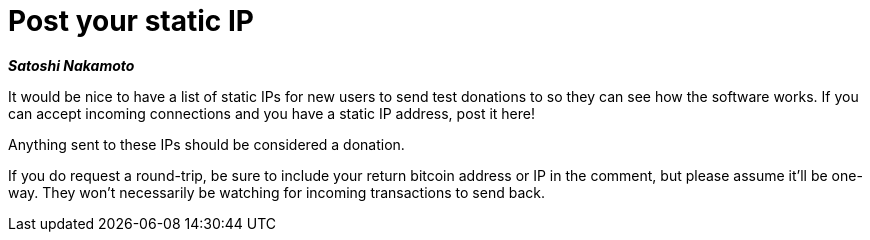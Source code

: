 = Post your static IP

**_Satoshi Nakamoto_**

It would be nice to have a list of static IPs for new users to send test donations to so they can see how the software works.  If you can accept incoming connections and you have a static IP address, post it here!

Anything sent to these IPs should be considered a donation.  

If you do request a round-trip, be sure to include your return bitcoin address or IP in the comment, but please assume it'll be one-way.  They won't necessarily be watching for incoming transactions to send back.